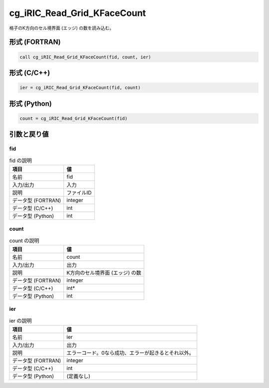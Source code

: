 .. _sec_ref_cg_iRIC_Read_Grid_KFaceCount:

cg_iRIC_Read_Grid_KFaceCount
============================

格子のK方向のセル境界面 (エッジ) の数を読み込む。

形式 (FORTRAN)
-----------------

.. code-block:: fortran

   call cg_iRIC_Read_Grid_KFaceCount(fid, count, ier)

形式 (C/C++)
-----------------

.. code-block:: c

   ier = cg_iRIC_Read_Grid_KFaceCount(fid, count)

形式 (Python)
-----------------

.. code-block:: python

   count = cg_iRIC_Read_Grid_KFaceCount(fid)

引数と戻り値
----------------------------

fid
~~~

.. list-table:: fid の説明
   :header-rows: 1

   * - 項目
     - 値
   * - 名前
     - fid
   * - 入力/出力
     - 入力

   * - 説明
     - ファイルID
   * - データ型 (FORTRAN)
     - integer
   * - データ型 (C/C++)
     - int
   * - データ型 (Python)
     - int

count
~~~~~

.. list-table:: count の説明
   :header-rows: 1

   * - 項目
     - 値
   * - 名前
     - count
   * - 入力/出力
     - 出力

   * - 説明
     - K方向のセル境界面 (エッジ) の数
   * - データ型 (FORTRAN)
     - integer
   * - データ型 (C/C++)
     - int*
   * - データ型 (Python)
     - int

ier
~~~

.. list-table:: ier の説明
   :header-rows: 1

   * - 項目
     - 値
   * - 名前
     - ier
   * - 入力/出力
     - 出力

   * - 説明
     - エラーコード。0なら成功、エラーが起きるとそれ以外。
   * - データ型 (FORTRAN)
     - integer
   * - データ型 (C/C++)
     - int
   * - データ型 (Python)
     - (定義なし)


